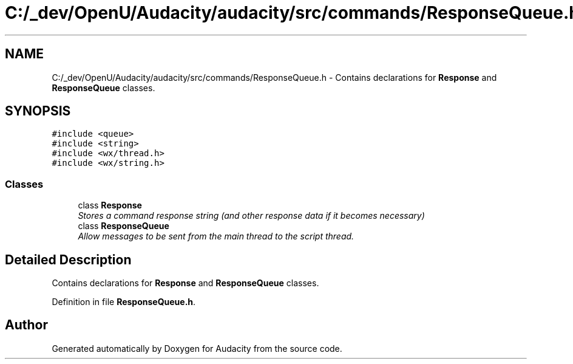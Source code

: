 .TH "C:/_dev/OpenU/Audacity/audacity/src/commands/ResponseQueue.h" 3 "Thu Apr 28 2016" "Audacity" \" -*- nroff -*-
.ad l
.nh
.SH NAME
C:/_dev/OpenU/Audacity/audacity/src/commands/ResponseQueue.h \- Contains declarations for \fBResponse\fP and \fBResponseQueue\fP classes\&.  

.SH SYNOPSIS
.br
.PP
\fC#include <queue>\fP
.br
\fC#include <string>\fP
.br
\fC#include <wx/thread\&.h>\fP
.br
\fC#include <wx/string\&.h>\fP
.br

.SS "Classes"

.in +1c
.ti -1c
.RI "class \fBResponse\fP"
.br
.RI "\fIStores a command response string (and other response data if it becomes necessary) \fP"
.ti -1c
.RI "class \fBResponseQueue\fP"
.br
.RI "\fIAllow messages to be sent from the main thread to the script thread\&. \fP"
.in -1c
.SH "Detailed Description"
.PP 
Contains declarations for \fBResponse\fP and \fBResponseQueue\fP classes\&. 


.PP
Definition in file \fBResponseQueue\&.h\fP\&.
.SH "Author"
.PP 
Generated automatically by Doxygen for Audacity from the source code\&.
